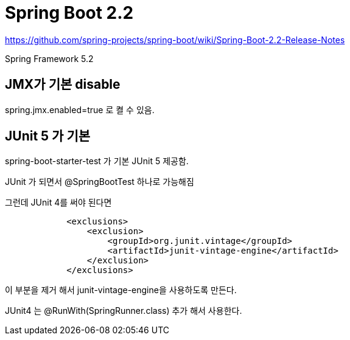 = Spring Boot 2.2

https://github.com/spring-projects/spring-boot/wiki/Spring-Boot-2.2-Release-Notes

Spring Framework 5.2

== JMX가 기본 disable
spring.jmx.enabled=true 로 켤 수 있음.

== JUnit 5 가 기본
spring-boot-starter-test 가 기본 JUnit 5 제공함.


JUnit 가 되면서
@SpringBootTest 하나로 가능해짐

그런데 JUnit 4를 써야 된다면

[source,xml]
----
            <exclusions>
                <exclusion>
                    <groupId>org.junit.vintage</groupId>
                    <artifactId>junit-vintage-engine</artifactId>
                </exclusion>
            </exclusions>
----
이 부분을 제거 해서 junit-vintage-engine을 사용하도록 만든다.

JUnit4 는 @RunWith(SpringRunner.class) 추가 해서 사용한다.


